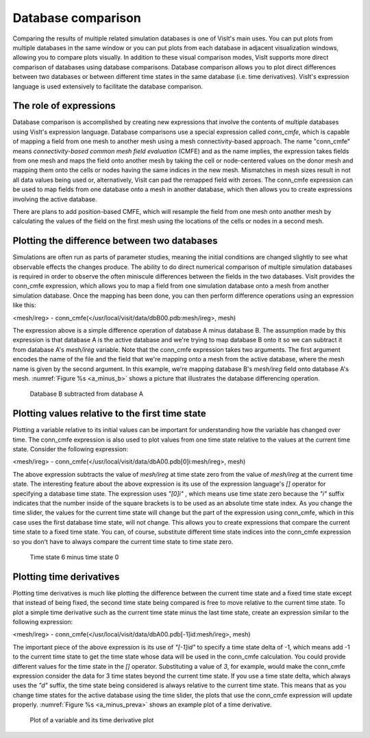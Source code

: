 Database comparison
-------------------

Comparing the results of multiple related simulation databases is one of
VisIt's main uses. You can put plots from multiple databases in the same
window or you can put plots from each database in adjacent visualization
windows, allowing you to compare plots visually. In addition to these
visual comparison modes, VisIt supports more direct comparison of databases
using database comparisons. Database comparison allows you to plot direct
differences between two databases or between different time states in the
same database (i.e. time derivatives). VisIt's expression language is used
extensively to facilitate the database comparison.

The role of expressions
~~~~~~~~~~~~~~~~~~~~~~~

Database comparison is accomplished by creating new expressions that
involve the contents of multiple databases using VisIt's expression
language. Database comparisons use a special expression called *conn_cmfe*,
which is capable of mapping a field from one mesh to another mesh
using a mesh connectivity-based approach. The name "conn_cmfe" means
*connectivity-based common mesh field evaluation* (CMFE) and as the name
implies, the expression takes fields from one mesh and maps the field onto
another mesh by taking the cell or node-centered values on the donor mesh
and mapping them onto the cells or nodes having the same indices in the
new mesh. Mismatches in mesh sizes result in not all data values being
used or, alternatively, VisIt can pad the remapped field with zeroes. The
conn_cmfe expression can be used to map fields from one database onto a
mesh in another database, which then allows you to create expressions
involving the active database.

There are plans to add position-based CMFE, which will resample the field
from one mesh onto another mesh by calculating the values of the field on
the first mesh using the locations of the cells or nodes in a second mesh.

Plotting the difference between two databases
~~~~~~~~~~~~~~~~~~~~~~~~~~~~~~~~~~~~~~~~~~~~~

Simulations are often run as parts of parameter studies, meaning the
initial conditions are changed slightly to see what observable effects
the changes produce. The ability to do direct numerical comparison of
multiple simulation databases is required in order to observe the often
miniscule differences between the fields in the two databases. VisIt
provides the conn_cmfe expression, which allows you to map a field from
one simulation database onto a mesh from another simulation database.
Once the mapping has been done, you can then perform difference operations
using an expression like this:

<mesh/ireg> - conn_cmfe(</usr/local/visit/data/dbB00.pdb:mesh/ireg>, mesh)

The expression above is a simple difference operation of database A minus
database B. The assumption made by this expression is that database A is
the active database and we're trying to map database B onto it so we can
subtract it from database A's *mesh/ireg* variable. Note that the conn_cmfe
expression takes two arguments. The first argument encodes the name of
the file and the field that we're mapping onto a mesh from the active
database, where the mesh name is given by the second argument. In this
example, we're mapping database B's *mesh/ireg* field onto database A's
mesh. :numref:`Figure %s <a_minus_b>` shows a picture that illustrates
the database differencing operation.

.. _a_minus_b:

.. figure:: images/a_minus_b.png

   Database B subtracted from database A

Plotting values relative to the first time state
~~~~~~~~~~~~~~~~~~~~~~~~~~~~~~~~~~~~~~~~~~~~~~~~

Plotting a variable relative to its initial values can be important for
understanding how the variable has changed over time. The conn_cmfe
expression is also used to plot values from one time state relative to
the values at the current time state. Consider the following expression:

<mesh/ireg> - conn_cmfe(</usr/local/visit/data/dbA00.pdb[0]i:mesh/ireg>, mesh)

The above expression subtracts the value of *mesh/ireg* at time state zero
from the value of *mesh/ireg* at the current time state. The interesting
feature about the above expression is its use of the expression language's
*[]* operator for specifying a database time state. The expression uses
*"[0]i"* , which means use time state zero because the *"i"* suffix
indicates that the number inside of the square brackets is to be used as
an absolute time state index. As you change the time slider, the values
for the current time state will change but the part of the expression
using conn_cmfe, which in this case uses the first database time state,
will not change. This allows you to create expressions that compare the
current time state to a fixed time state. You can, of course, substitute
different time state indices into the conn_cmfe expression so you don't
have to always compare the current time state to time state zero.

.. _a_minus_a0:

.. figure:: images/a_minus_a0.png

   Time state 6 minus time state 0

Plotting time derivatives
~~~~~~~~~~~~~~~~~~~~~~~~~

Plotting time derivatives is much like plotting the difference between the
current time state and a fixed time state except that instead of being
fixed, the second time state being compared is free to move relative to
the current time state. To plot a simple time derivative such as the
current time state minus the last time state, create an expression similar
to the following expression:

<mesh/ireg> - conn_cmfe(</usr/local/visit/data/dbA00.pdb[-1]id:mesh/ireg>, mesh)

The important piece of the above expression is its use of *"[-1]id"* to
specify a time state delta of -1, which means add -1 to the current time
state to get the time state whose data will be used in the conn_cmfe
calculation. You could provide different values for the time state in the
*[]* operator. Substituting a value of *3*, for example, would make the
conn_cmfe expression consider the data for 3 time states beyond the current
time state. If you use a time state delta, which always uses the *"d"*
suffix, the time state being considered is always relative to the current
time state. This means that as you change time states for the active
database using the time slider, the plots that use the conn_cmfe expression
will update properly. :numref:`Figure %s <a_minus_preva>` shows an example
plot of a time derivative.

.. image:: images/a.png

.. _a_minus_preva:

.. figure:: images/a_minus_preva.png

   Plot of a variable and its time derivative plot
